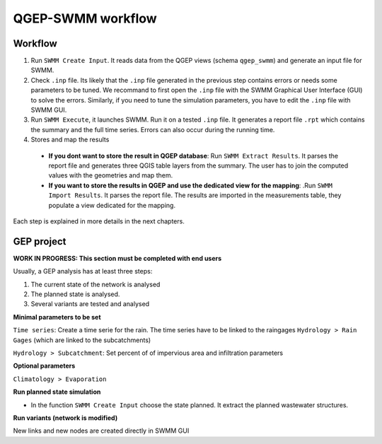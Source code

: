 .. _QGEP-SWMM-workflow:

QGEP-SWMM workflow
==================

Workflow
--------

1. Run ``SWMM Create Input``. It reads data from the QGEP views (schema ``qgep_swmm``) and generate an input file for SWMM. 

2. Check ``.inp`` file. Its likely that the ``.inp`` file generated in the previous step contains errors or needs some parameters to be tuned. We recommand to first open the ``.inp`` file with the SWMM Graphical User Interface (GUI) to solve the errors. Similarly, if you need to tune the simulation parameters, you have to edit the ``.inp`` file with SWMM GUI.

3. Run ``SWMM Execute``, it launches SWMM. Run it on a tested ``.inp`` file. It generates a report file ``.rpt`` which contains the summary and the full time series. Errors can also occur during the running time.

4. Stores and map the results

 - **If you dont want to store the result in QGEP database**: Run ``SWMM Extract Results``. It parses the report file and generates three QGIS table layers from the summary. The user has to join the computed values with the geometries and map them.
 - **If you want to store the results in QGEP and use the dedicated view for the mapping**: .Run ``SWMM Import Results``. It parses the report file. The results are imported in the measurements table, they populate a view dedicated for the mapping.

Each step is explained in more details in the next chapters.



GEP project
-----------
**WORK IN PROGRESS: This section must be completed with end users**

Usually, a GEP analysis has at least three steps:

1. The current state of the network is analysed
2. The planned state is analysed.
3. Several variants are tested and analysed

**Minimal parameters to be set**

``Time series``: Create a time serie for the rain. The time series have to be linked to the raingages ``Hydrology > Rain Gages`` (which are linked to the subcatchments)

``Hydrology > Subcatchment``: Set percent of of impervious area and infiltration parameters

**Optional parameters**

``Climatology > Evaporation``

**Run planned state simulation**

- In the function ``SWMM Create Input`` choose the state planned. It extract the planned wastewater structures.

**Run variants (network is modified)**

New links and new nodes are created directly in SWMM GUI







